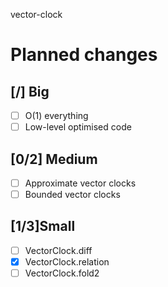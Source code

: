 vector-clock

* Planned changes
** [/] Big
   - [ ] O(1) everything
   - [ ] Low-level optimised code
** [0/2] Medium
   - [ ] Approximate vector clocks
   - [ ] Bounded vector clocks
** [1/3]Small
   - [ ] VectorClock.diff
   - [X] VectorClock.relation
   - [ ] VectorClock.fold2
